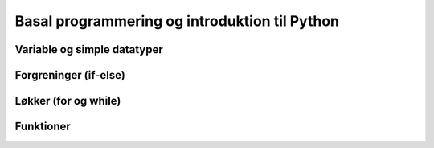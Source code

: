 
.. _sec-basic-programming:

Basal programmering og introduktion til Python
==============================================

Variable og simple datatyper
----------------------------

.. code-block:: py
    :linenos:
    :caption: Demonstration af variable

    a=2
    b=3
    c=a*b
    print(c)


.. code-block:: py
    :linenos:
    :caption: Demonstration af variable

    a="Python"
    print(a)
    print(a+a)

Forgreninger (if-else)
----------------------

Løkker (for og while)
---------------------

Funktioner
----------





